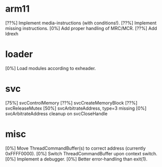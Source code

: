 #+STARTUP:showall

* arm11
[??%] Implement media-instructions (with conditions!).
[??%] Implement missing instructions.
[0%] Add proper handling of MRC/MCR.
[??%] Add ldrexh

* loader
[0%] Load modules according to exheader.

* svc
[75%] svcControlMemory
[??%] svcCreateMemoryBlock
[??%] svcReleaseMutex
[50%] svcArbitrateAddress, type=3 missing
[0%] svcArbitrateAddress cleanup on svcCloseHandle

* misc
[0%] Move ThreadCommandBuffer(s) to correct address (currently 0xFFFF0000).
[0%] Switch ThreadCommandBuffer upon context switch.
[0%] Implement a debugger.
[0%] Better error-handling than exit(1).
